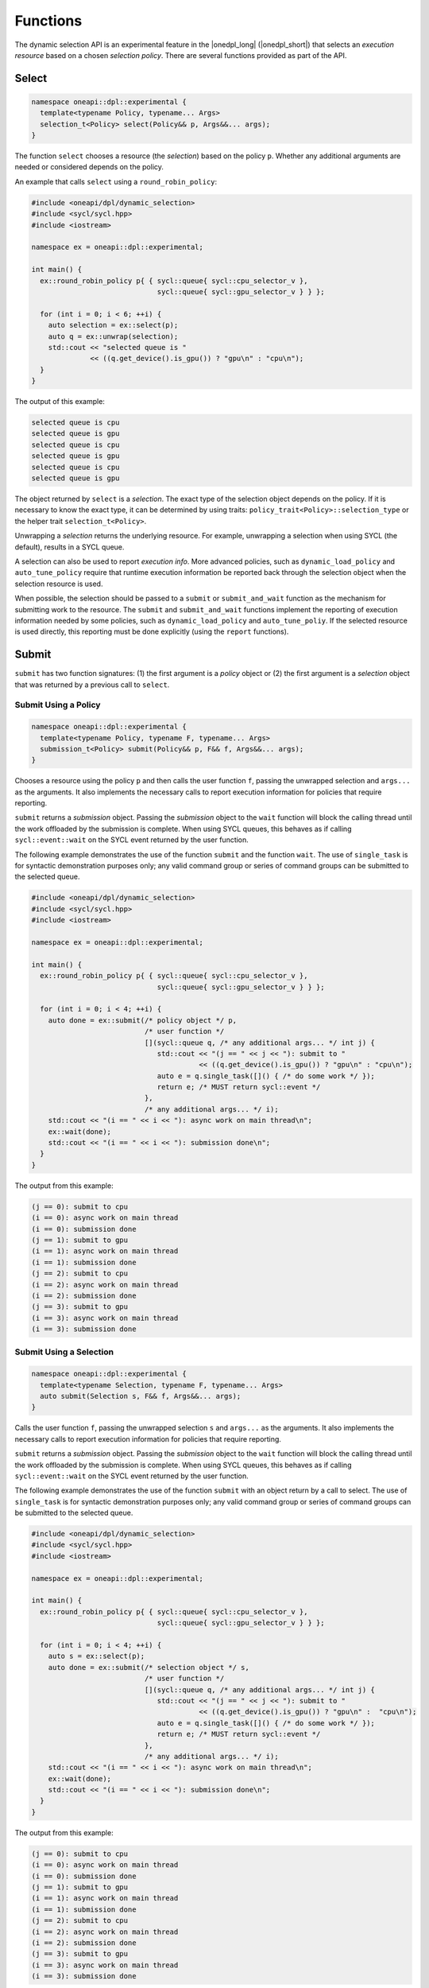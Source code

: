 Functions
#########

The dynamic selection API is an experimental feature in the |onedpl_long| 
(|onedpl_short|) that selects an *execution resource* based on a chosen 
*selection policy*. There are several functions provided as part 
of the API.

Select
------

.. code:: cpp

  namespace oneapi::dpl::experimental {
    template<typename Policy, typename... Args> 
    selection_t<Policy> select(Policy&& p, Args&&... args);
  }
  
The function ``select`` chooses a resource (the *selection*) based on the 
policy ``p``. Whether any additional arguments are needed or considered 
depends on the policy.

An example that calls ``select`` using a ``round_robin_policy``:

.. code:: cpp

  #include <oneapi/dpl/dynamic_selection>
  #include <sycl/sycl.hpp>
  #include <iostream>

  namespace ex = oneapi::dpl::experimental;

  int main() {
    ex::round_robin_policy p{ { sycl::queue{ sycl::cpu_selector_v },  
                                sycl::queue{ sycl::gpu_selector_v } } };

    for (int i = 0; i < 6; ++i) {
      auto selection = ex::select(p);  
      auto q = ex::unwrap(selection);
      std::cout << "selected queue is " 
                << ((q.get_device().is_gpu()) ? "gpu\n" : "cpu\n");
    }
  }
  
The output of this example:

.. code::

  selected queue is cpu
  selected queue is gpu
  selected queue is cpu
  selected queue is gpu
  selected queue is cpu
  selected queue is gpu

The object returned by ``select`` is a *selection*. The exact type of the 
selection object depends on the policy. If it is necessary to know the exact 
type, it can be determined by using traits: 
``policy_trait<Policy>::selection_type`` or the helper trait ``selection_t<Policy>``.

Unwrapping a *selection* returns the underlying resource. For example, unwrapping
a selection when using SYCL (the default), results in a SYCL queue.

A selection can also be used to report *execution info*. More advanced policies,
such as ``dynamic_load_policy`` and ``auto_tune_policy`` require that runtime
execution information be reported back through the selection object when the
selection resource is used.

When possible, the selection should be passed to a ``submit`` or ``submit_and_wait`` function as the mechanism for submitting work to the resource. The ``submit`` and
``submit_and_wait`` functions implement the reporting of execution information 
needed by some policies, such as ``dynamic_load_policy`` and ``auto_tune_poliy``. 
If the selected resource is used directly, this reporting must be done explicitly 
(using the ``report`` functions).

Submit
------

``submit`` has two function signatures: (1) the first argument 
is a *policy* object or (2) the first argument is a *selection* object 
that was returned by a previous call to ``select``.

Submit Using a Policy
+++++++++++++++++++++

.. code:: cpp

  namespace oneapi::dpl::experimental {
    template<typename Policy, typename F, typename... Args> 
    submission_t<Policy> submit(Policy&& p, F&& f, Args&&... args);
  }

Chooses a resource using the policy ``p`` and 
then calls the user function ``f``, passing the unwrapped selection 
and ``args...`` as the arguments. It also implements the necessary 
calls to report execution information for policies that 
require reporting.

``submit`` returns a *submission* object. Passing the *submission* object to the 
``wait`` function will block the calling thread until the work offloaded by the
submission is complete. When using SYCL queues, this behaves as if calling
``sycl::event::wait`` on the SYCL event returned by the user function.

The following example demonstrates the use of the function ``submit`` and the 
function ``wait``. The use of ``single_task`` is for syntactic demonstration 
purposes only; any valid command group or series of command groups can be 
submitted to the selected queue.

.. code:: cpp

  #include <oneapi/dpl/dynamic_selection>
  #include <sycl/sycl.hpp>
  #include <iostream>

  namespace ex = oneapi::dpl::experimental;

  int main() {
    ex::round_robin_policy p{ { sycl::queue{ sycl::cpu_selector_v },  
                                sycl::queue{ sycl::gpu_selector_v } } };

    for (int i = 0; i < 4; ++i) {
      auto done = ex::submit(/* policy object */ p,  
                             /* user function */
                             [](sycl::queue q, /* any additional args... */ int j) {
                                std::cout << "(j == " << j << "): submit to " 
                                          << ((q.get_device().is_gpu()) ? "gpu\n" : "cpu\n");
                                auto e = q.single_task([]() { /* do some work */ }); 
                                return e; /* MUST return sycl::event */
                             },
                             /* any additional args... */ i);  
      std::cout << "(i == " << i << "): async work on main thread\n";
      ex::wait(done);
      std::cout << "(i == " << i << "): submission done\n"; 
    }
  }

The output from this example:

.. code::

  (j == 0): submit to cpu
  (i == 0): async work on main thread
  (i == 0): submission done
  (j == 1): submit to gpu
  (i == 1): async work on main thread
  (i == 1): submission done
  (j == 2): submit to cpu
  (i == 2): async work on main thread
  (i == 2): submission done
  (j == 3): submit to gpu
  (i == 3): async work on main thread
  (i == 3): submission done

Submit Using a Selection
++++++++++++++++++++++++

.. code:: cpp

  namespace oneapi::dpl::experimental {
    template<typename Selection, typename F, typename... Args> 
    auto submit(Selection s, F&& f, Args&&... args);
  }
  
Calls the user function ``f``, passing the unwrapped selection ``s`` and ``args...`` 
as the arguments. It also implements the necessary calls to report execution 
information for policies that require reporting.

``submit`` returns a *submission* object. Passing the *submission* object to the 
``wait`` function will block the calling thread until the work offloaded by the
submission is complete. When using SYCL queues, this behaves as if calling
``sycl::event::wait`` on the SYCL event returned by the user function.

The following example demonstrates the use of the function ``submit`` with an
object return by a call to select. The use of ``single_task`` is for 
syntactic demonstration purposes only; any valid command group or series of 
command groups can be submitted to the selected queue.

.. code:: cpp

  #include <oneapi/dpl/dynamic_selection>
  #include <sycl/sycl.hpp>
  #include <iostream>

  namespace ex = oneapi::dpl::experimental;

  int main() {
    ex::round_robin_policy p{ { sycl::queue{ sycl::cpu_selector_v },  
                                sycl::queue{ sycl::gpu_selector_v } } };

    for (int i = 0; i < 4; ++i) {
      auto s = ex::select(p);
      auto done = ex::submit(/* selection object */ s,  
                             /* user function */
                             [](sycl::queue q, /* any additional args... */ int j) {
                                std::cout << "(j == " << j << "): submit to " 
                                          << ((q.get_device().is_gpu()) ? "gpu\n" :  "cpu\n");
                                auto e = q.single_task([]() { /* do some work */ }); 
                                return e; /* MUST return sycl::event */
                             },
                             /* any additional args... */ i);  
      std::cout << "(i == " << i << "): async work on main thread\n";
      ex::wait(done);
      std::cout << "(i == " << i << "): submission done\n"; 
    }
  }

The output from this example:

.. code::

  (j == 0): submit to cpu
  (i == 0): async work on main thread
  (i == 0): submission done
  (j == 1): submit to gpu
  (i == 1): async work on main thread
  (i == 1): submission done
  (j == 2): submit to cpu
  (i == 2): async work on main thread
  (i == 2): submission done
  (j == 3): submit to gpu
  (i == 3): async work on main thread
  (i == 3): submission done

Wait
----

.. code:: cpp

  namespace oneapi::dpl::experimental {
    template<typename W> 
    void wait(W&& w);
  }
  
The function ``wait`` blocks the calling thread until the work associated with
object ``w`` is complete. This function can be passed the object returned from 
a call to ``submit`` to wait for the completion of a specific submission or the
object returned from a call to ``get_submission_group`` to wait for all submissions
made using a policy.  Example code that demonstrates waiting for a specific 
submission can be seen in the section for ``submit``.  

The following is an example that demonstrates waiting for all submissions by passing
the object returned by ``get_submission_group()`` to ``wait``:

.. code::  cpp

  #include <oneapi/dpl/dynamic_selection>
  #include <sycl/sycl.hpp>
  #include <iostream>
  
  namespace ex = oneapi::dpl::experimental;
  
  int main() {
    ex::round_robin_policy p{ { sycl::queue{ sycl::cpu_selector_v },  
                                sycl::queue{ sycl::gpu_selector_v } } };
  
    for (int i = 0; i < 4; ++i) {
      auto done = ex::submit(/* policy object */ p,  
                             /* user function */
                             [](sycl::queue q, /* any additional args... */ int j) {
                                std::cout << "(j == " << j << "): submit to " 
                                          << ((q.get_device().is_gpu()) ? "gpu\n" : "cpu\n");
                                auto e = q.single_task([]() { /* do some work */ }); 
                                return e; /* MUST return sycl::event */
                             },
                             /* any additional args... */ i);  
      std::cout << "(i == " << i << "): async work on main thread\n";
    }
    ex::wait(p.get_submission_group());
    std::cout << "done waiting for all submissions\n";
  }
  
The output from this example:

.. code::

  (j == 0): submit to cpu
  (i == 0): async work on main thread
  (j == 1): submit to gpu
  (i == 1): async work on main thread
  (j == 2): submit to cpu
  (i == 2): async work on main thread
  (j == 3): submit to gpu
  (i == 3): async work on main thread
  done waiting for all submissions

Submit and Wait
---------------

Just like ``submit``, ``submit_and_wait`` has two function signatures: 
(1) the first argument is a *policy* object or (2) the first argument is 
a *selection* object that was returned by a previous call to ``select``.

The difference between ``submit_and_wait`` and ``submit`` is that 
``submit_and_wait`` blocks the calling thread until the work associated
with the submission is complete. This behavior is essentially a short-cut
for calling ``wait`` on the object returned by a call to ``submit``. 

Submit and Wait Using a Policy
++++++++++++++++++++++++++++++

.. code:: cpp

  namespace oneapi::dpl::experimental {
    template<typename Policy, typename F, typename... Args> 
    void submit_and_wait(Policy&& p, F&& f, Args&&... args);
  }

Chooses a resource using the policy ``p`` and 
then calls the user function ``f``, passing the unwrapped selection 
and ``args...`` as the arguments. It implements the necessary 
calls to report execution information for policies that 
require reporting. This function blocks the calling thread until 
the user function and any work that it submits to the selected resource
are complete.

The following example demonstrates the use of the function ``submit_and_wait``. 
The use of ``single_task`` is for syntactic demonstration 
purposes only; any valid command group or series of command groups can be 
submitted to the selected queue.

.. code:: cpp

  #include <oneapi/dpl/dynamic_selection>
  #include <sycl/sycl.hpp>
  #include <iostream>
  
  namespace ex = oneapi::dpl::experimental;
  
  int main() {
    ex::round_robin_policy p{ { sycl::queue{ sycl::cpu_selector_v },  
                                sycl::queue{ sycl::gpu_selector_v } } };
  
    for (int i = 0; i < 4; ++i) {
      ex::submit_and_wait(/* policy object */ p,  
                          /* user function */
                          [](sycl::queue q, /* any additional args... */ int j) {
                             std::cout << "(j == " << j << "): submit to " 
                                       << ((q.get_device().is_gpu()) ? "gpu\n" : "cpu\n");
                             auto e = q.single_task([]() { /* do some work */ }); 
                             return e; /* MUST return sycl::event */
                          },
                          /* any additional args... */ i);  
      std::cout << "(i == " << i << "): submission done\n"; 
    }
  }

The output from this example:

.. code::

  (j == 0): submit to cpu
  (i == 0): submission done
  (j == 1): submit to gpu
  (i == 1): submission done
  (j == 2): submit to cpu
  (i == 2): submission done
  (j == 3): submit to gpu
  (i == 3): submission done


Submit and Wait Using a Selection
+++++++++++++++++++++++++++++++++

.. code:: cpp

  namespace oneapi::dpl::experimental {
    template<typename Selection, typename F, typename... Args> 
    void submit_and_wait(Selection s, F&& f, Args&&... args);
  }
  
Calls the user function ``f``, passing the unwrapped selection ``s`` and ``args...`` 
as the arguments. It also implements the necessary calls to report execution 
information for policies that require reporting.

This function blocks the calling thread until 
the user function and any work that it submits to the resource
are complete.

The following example demonstrates the use of the function ``submit_and_wait``. 
The use of ``single_task`` is for syntactic demonstration 
purposes only; any valid command group or series of command groups can be 
submitted to the selected queue.

.. code::  cpp

  #include <oneapi/dpl/dynamic_selection>
  #include <sycl/sycl.hpp>
  #include <iostream>
  
  namespace ex = oneapi::dpl::experimental;
  
  int main() {
    ex::round_robin_policy p{ { sycl::queue{ sycl::cpu_selector_v },  
                                sycl::queue{ sycl::gpu_selector_v } } };
  
    for (int i = 0; i < 4; ++i) {
      auto s = ex::select(p);
      ex::submit_and_wait(/* selection object */ s,  
                          /* user function */
                          [](sycl::queue q, /* any additional args... */ int j) {
                             std::cout << "(j == " << j << "): submit to " 
                                       << ((q.get_device().is_gpu()) ? "gpu\n" : "cpu\n");
                             auto e = q.single_task([]() { /* do some work */ }); 
                             return e; /* MUST return sycl::event */
                          },
                          /* any additional args... */ i);  
      std::cout << "(i == " << i << "): submission done\n"; 
    }
  }


The output from this example:

.. code::

  (j == 0): submit to cpu
  (i == 0): submission done
  (j == 1): submit to gpu
  (i == 1): submission done
  (j == 2): submit to cpu
  (i == 2): submission done
  (j == 3): submit to gpu
  (i == 3): submission done

Policy Queries
--------------

Getting the Resource Options
++++++++++++++++++++++++++++

.. code:: cpp

  namespace oneapi::dpl::experimental {
    template<typename Policy, typename... Args> 
    std::vector<resource_t<Policy>> get_resources(Policy&& p);
  }
  
Returns a ``std::vector`` that contains the resources that a policy
selects from. The following example demonstrates the use of the function 
``get_resources``. 

.. code:: cpp

  #include <oneapi/dpl/dynamic_selection>
  #include <sycl/sycl.hpp>
  #include <iostream>

  namespace ex = oneapi::dpl::experimental;

  int main() {
    ex::round_robin_policy p_explicit{ { sycl::queue{ sycl::cpu_selector_v },  
                                         sycl::queue{ sycl::gpu_selector_v } } };

    std::cout << "Resources in explicitly set policy\n";
    for (auto& q : p_explicit.get_resources())
      std::cout << "queue is " << ((q.get_device().is_gpu()) ? "gpu\n" : "cpu\n");

    std::cout << "\nResources in default policy\n";
    ex::round_robin_policy p_default;
    for (auto& q : p_default.get_resources())
      std::cout << "queue is " << ((q.get_device().is_gpu()) ? "gpu\n" : "not-gpu\n");
  }
  
The output from this example on a test machine is shown below. 

.. code::

  Resources in explicitly set policy
  queue is cpu
  queue is gpu

  Resources in default policy
  queue is not-gpu
  queue is not-gpu
  queue is gpu
  queue is gpu
  
When passing queues to the policy, the results show that the policy uses those
resources, a single CPU queue and a single GPU queue.

The platform that was use to run this example has two GPU drivers installed, 
as well as an FPGA emulator. When no resources are explicitly provided to the 
policy constructor, the results show two non-GPU devices (the CPU and the FPGA 
emulator) and two drivers for the GPU.

Getting the Group of Submissions
++++++++++++++++++++++++++++++++

.. code:: cpp

  namespace oneapi::dpl::experimental {
    template<typename Policy> 
    auto get_submission_group(Policy&& p);
  }
   
Returns an object that can be passed to ``wait`` to block the main
thread until all work submitted to queues managed by the policy are
complete. 

An example that demonstrates the use of this function can be found in
the section that describes the ``submit`` function.

Report
------

Reporting Events with No Associated Values
++++++++++++++++++++++++++++++++++++++++++

.. code:: cpp

  namespace oneapi::dpl::experimental {
    template<typename Selection, typename Info> 
    void report(Selection&& s, const Info& i);
  }

Reports an execution info event to the policy. What events must reported
is policy dependent. No reporting is necessary when using the ``submit`` or
``submit_and_wait`` functions, since these functions contain all necessary
instrumentation.

An example that uses reporting for the ``dynamic_load_policy`` is shown
below. This reporting is only necessary because ``select`` is used
but the resource is not passed to a ``submit`` or ``submit_and_wait`` function but
is instead used directly. The use of ``single_task`` is for syntactic demonstration 
purposes only; any valid command group or series of command groups can be 
submitted to the selected queue.

.. code:: cpp

  #include <oneapi/dpl/dynamic_selection>
  #include <chrono>
  #include <sycl/sycl.hpp>
  #include <iostream>

  namespace ex = oneapi::dpl::experimental;

  int main() {
    ex::dynamic_load_policy p{ { sycl::queue{ sycl::cpu_selector_v },  
                                 sycl::queue{ sycl::gpu_selector_v } } };

    for (int i = 0; i < 6; ++i) {
      auto selection = ex::select(p);  
      auto q = ex::unwrap(selection);

      ex::report(selection, ex::execution_info::task_submission);
      q.single_task([]() { /* do work */ }).wait();
      ex::report(selection, ex::execution_info::task_completion);
    }
  }
  
Reporting Events with Associated Values
+++++++++++++++++++++++++++++++++++++++

.. code:: cpp

  namespace oneapi::dpl::experimental {
    template<typename Selection, typename Info, typename Value> 
    void report(Selection&& s, const Info& i, const Value& v);
  }
  
Reports an execution info event along with an associated value to the policy. 
What events must reported is policy dependent. No reporting is necessary 
if using the ``submit`` or ``submit_and_wait`` functions, since these functions contain 
all necessary instrumentation.

An example that uses reporting for the ``auto_tune_policy`` is shown
below. This reporting is only necessary in this case because ``select`` is used
but the resource is not passed to a ``submit`` or ``submit_and_wait`` function but
is instead used directly. The use of ``single_task`` is for syntactic demonstration 
purposes only; any valid command group or series of command groups can be 
submitted to the selected queue.

.. code:: cpp

  #include <oneapi/dpl/dynamic_selection>
  #include <chrono>
  #include <sycl/sycl.hpp>
  #include <iostream>

  namespace ex = oneapi::dpl::experimental;

  int main() {
    ex::auto_tune_policy p{ { sycl::queue{ sycl::cpu_selector_v },  
                              sycl::queue{ sycl::gpu_selector_v } } };

    for (int i = 0; i < 6; ++i) {
      auto f = []() {}; 
      auto selection = ex::select(p, f);  
      auto q = ex::unwrap(selection);

      auto before = std::chrono::steady_clock::now();
      q.single_task(f).wait();
      auto after = std::chrono::steady_clock::now();
      ex::report(selection, ex::execution_info::task_time, (after-before).count());
    }
  }
